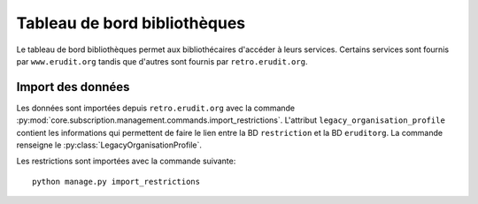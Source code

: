 Tableau de bord bibliothèques
=============================

Le tableau de bord bibliothèques permet aux bibliothécaires d'accéder à leurs services.
Certains services sont fournis par ``www.erudit.org`` tandis que d'autres sont fournis par ``retro.erudit.org``.

Import des données
------------------

Les données sont importées depuis ``retro.erudit.org`` avec la commande :py:mod:`core.subscription.management.commands.import_restrictions`.
L'attribut ``legacy_organisation_profile`` contient les informations qui permettent de faire le lien entre la BD ``restriction``
et la BD ``eruditorg``. La commande renseigne le :py:class:`LegacyOrganisationProfile`.


Les restrictions sont importées avec la commande suivante:

::

  python manage.py import_restrictions



